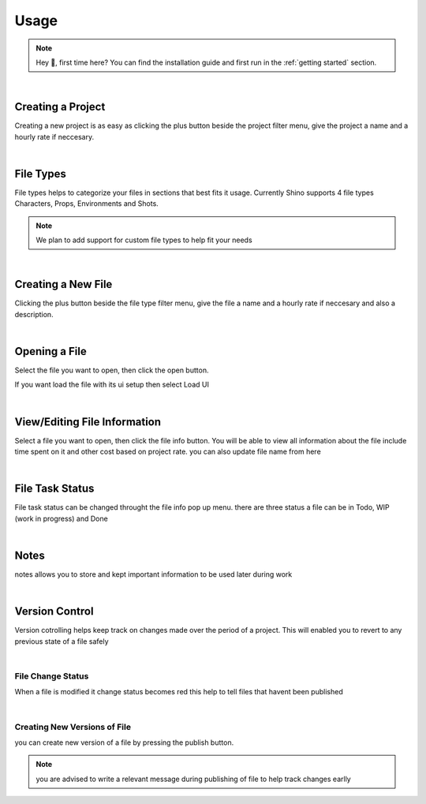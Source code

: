 Usage
======

.. note::
    Hey 👋, first time here? You can find the installation guide and first run in the :ref:`getting started` section.

|

Creating a Project
------------------
Creating a new project is as easy as clicking the plus button beside the project filter menu,
give the project a name and a hourly rate if neccesary.

.. raw:: html

    <video width=500 nocontrols autoplay loop muted src="_static/img/creating_project.mp4"></video>

|

File Types
------------------
File types helps to categorize your files in sections that best fits it usage.
Currently Shino supports 4 file types Characters, Props, Environments and Shots.

.. note::
    We plan to add support for custom file types to help fit your needs

.. image:: _static/img/file_types.png
    :align: center

|    

Creating a New File
-------------------
Clicking the plus button beside the file type filter menu,
give the file a name and a hourly rate if neccesary and also a description.

.. raw:: html

    <video width=500 nocontrols autoplay loop muted src="_static/img/Creating_new_asset.mp4"></video>

|

Opening a File
-------------------
Select the file you want to open, then click the open button.

.. image:: _static/img/open_file.png
    :align: center

If you want load the file with its ui setup then select Load UI

.. image:: _static/img/load_ui.png
    :align: center

|

View/Editing File Information
------------------------------
Select a file you want to open, then click the file info button.
You will be able to view all information about the file include time spent on it
and other cost based on project rate.
you can also update file name from here

.. image:: _static/img/file_info.png
    :align: center

|

File Task Status
-----------------
File task status can be changed throught the file info pop up menu.
there are three status a file can be in Todo, WIP (work in progress) and Done

.. image:: _static/img/task_status.png
    :align: center

|

Notes
------------------------------
notes allows you to store and kept important information to be used later
during work

.. image:: _static/img/notes.png
    :align: center

|

Version Control
----------------
Version cotrolling helps keep track on changes made over the period of a project.
This will enabled you to revert to any previous state of a file safely

|

File Change Status
^^^^^^^^^^^^^^^^^^^
When a file is modified it change status becomes red this help to tell files that havent been published

.. image:: _static/img/modified.png
    :align: center

.. image:: _static/img/file_change_status.png
    :align: center

|

Creating New Versions of File
^^^^^^^^^^^^^^^^^^^^^^^^^^^^^^
you can create new version of a file by pressing the publish button.

.. note::
    you are advised to write a relevant message during publishing of file
    to help track changes earlly

